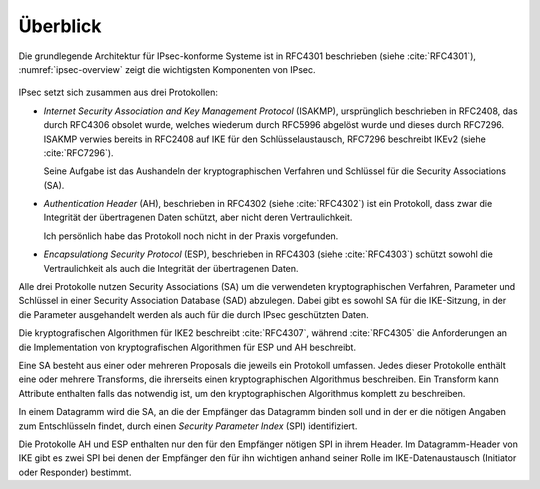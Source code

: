 
Überblick
=========

Die grundlegende Architektur für IPsec-konforme Systeme ist in RFC4301
beschrieben (siehe :cite:`RFC4301`), :numref:`ipsec-overview` zeigt die
wichtigsten Komponenten von IPsec.

.. figure:: /images/ipsec-overview.png
   :alt: Übersichtsbild für IPsec
   :name: ipsec-overview

IPsec setzt sich zusammen aus drei Protokollen:

* *Internet Security Association and Key Management Protocol* (ISAKMP),
  ursprünglich beschrieben in RFC2408, das durch RFC4306 obsolet wurde,
  welches wiederum durch RFC5996 abgelöst wurde und dieses durch
  RFC7296. ISAKMP verwies bereits in RFC2408 auf IKE für den
  Schlüsselaustausch, RFC7296 beschreibt IKEv2 (siehe :cite:`RFC7296`).
  
  Seine Aufgabe ist das Aushandeln der kryptographischen Verfahren und
  Schlüssel für die Security Associations (SA).

* *Authentication Header* (AH), beschrieben in RFC4302 (siehe
  :cite:`RFC4302`) ist ein Protokoll, dass zwar die Integrität der
  übertragenen Daten schützt, aber nicht deren Vertraulichkeit.

  Ich persönlich habe das Protokoll noch nicht in der Praxis
  vorgefunden.

* *Encapsulationg Security Protocol* (ESP), beschrieben in RFC4303
  (siehe :cite:`RFC4303`) schützt sowohl die Vertraulichkeit als auch
  die Integrität der übertragenen Daten.

Alle drei Protokolle nutzen Security Associations (SA) um die
verwendeten kryptographischen Verfahren, Parameter und Schlüssel in
einer Security Association Database (SAD) abzulegen. Dabei gibt es sowohl
SA für die IKE-Sitzung, in der die Parameter ausgehandelt werden als
auch für die durch IPsec geschützten Daten.

Die kryptografischen Algorithmen für IKE2 beschreibt :cite:`RFC4307`,
während :cite:`RFC4305` die Anforderungen an die Implementation von
kryptografischen Algorithmen für ESP und AH beschreibt.

Eine SA besteht aus einer oder mehreren Proposals die jeweils ein
Protokoll umfassen. Jedes dieser Protokolle enthält eine oder
mehrere Transforms, die ihrerseits einen kryptographischen Algorithmus
beschreiben. Ein Transform kann Attribute enthalten falls das notwendig
ist, um den kryptographischen Algorithmus komplett zu beschreiben.

In einem Datagramm wird die SA, an die der Empfänger das Datagramm
binden soll und in der er die nötigen Angaben zum Entschlüsseln findet,
durch einen *Security Parameter Index* (SPI) identifiziert.

Die Protokolle AH und ESP enthalten nur den für den Empfänger nötigen SPI
in ihrem Header. Im Datagramm-Header von IKE gibt es zwei SPI bei denen
der Empfänger den für ihn wichtigen anhand seiner Rolle im
IKE-Datenaustausch (Initiator oder Responder) bestimmt.

